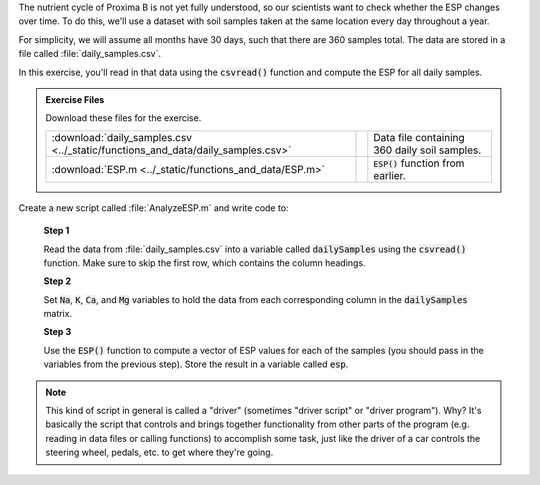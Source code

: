 The nutrient cycle of Proxima B is not yet fully understood, so our scientists want to check whether the ESP changes over time. To do this, we'll use a dataset with soil samples taken at the same location every day throughout a year.

For simplicity, we will assume all months have 30 days, such that there are 360 samples total. The data are stored in a file called :file:`daily_samples.csv`.

In this exercise, you'll read in that data using the :code:`csvread()` function and compute the ESP for all daily samples.

.. admonition:: Exercise Files

  Download these files for the exercise.

  .. list-table:: 
    :align: left
    :widths: auto

    * - :download:`daily_samples.csv <../_static/functions_and_data/daily_samples.csv>`

      - .. reveal:: daily_samples_csv_preview
          :showtitle: Preview
          :modal:
          :modaltitle: <code>daily_samples.csv</code>

          .. literalinclude:: ../_static/functions_and_data/daily_samples.csv
            :lines: 1-7
            :append: ...

      - Data file containing 360 daily soil samples.

    * - :download:`ESP.m <../_static/functions_and_data/ESP.m>`

      - .. reveal:: ESP_m_preview
          :showtitle: Preview
          :modal:
          :modaltitle: ESP.m

          .. literalinclude:: ../_static/functions_and_data/ESP.m
            :language: matlab

      - :code:`ESP()` function from earlier.
    
  .. reveal:: monthly_average_download_instructions
    :showtitle: Download Instructions
    :modal:
    :modaltitle: File Download Instructions for MATLAB
    
    .. include:: ../common/matlab_download_instructions.in.rst
      

Create a new script called :file:`AnalyzeESP.m` and write code to:

  **Step 1**

  Read the data from :file:`daily_samples.csv` into a variable called :code:`dailySamples` using the :code:`csvread()` function. Make sure to skip the first row, which contains the column headings.

  **Step 2**

  Set :code:`Na`, :code:`K`, :code:`Ca`, and :code:`Mg` variables to hold the data from each corresponding column in the :code:`dailySamples` matrix.

  .. reveal:: monthly_average_2_hint
    :showtitle: Hint
    :hidetitle: Hide Hint

    .. hint::
    
      Use row/column indexing to select each column from :code:`dailySamples`. For example, to find the sodium values, you would use :code:`Na = dailySamples(:,2)` to assign the first column data into :code:`Na`. (If you skipped the first column using :code:`csvread()` above, it would be :code:`Na = dailySamples(:,2)` instead.)

  **Step 3**

  Use the :code:`ESP()` function to compute a vector of ESP values for each of the samples (you should pass in the variables from the previous step). Store the result in a variable called :code:`esp`.

.. Note::

  This kind of script in general is called a "driver" (sometimes "driver script" or "driver program"). Why? It's basically the script that controls and brings together functionality from other parts of the program (e.g. reading in data files or calling functions) to accomplish some task, just like the driver of a car controls the steering wheel, pedals, etc. to get where they're going.

      
.. shortanswer:: ch03_03_ex_data_files

  Paste in a copy of your :file:`AnalyzeESP.m` script.

